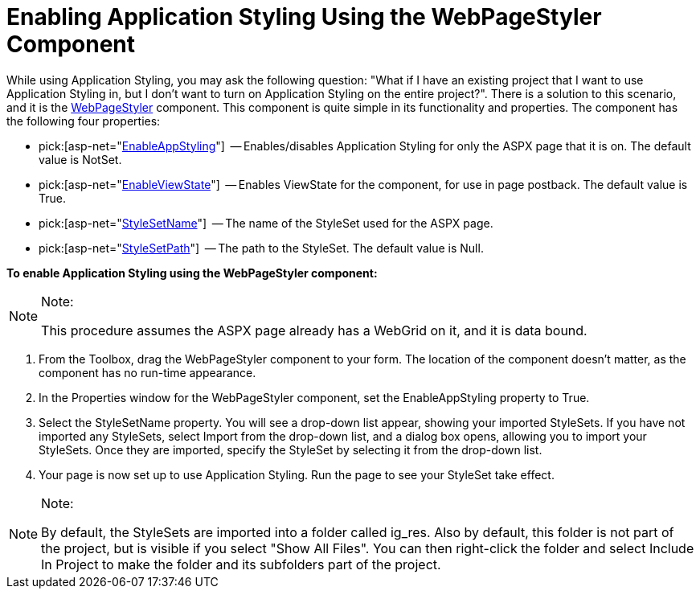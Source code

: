 ﻿////

|metadata|
{
    "name": "web-enabling-application-styling-using-the-webpagestyler-component",
    "controlName": [],
    "tags": ["Styling"],
    "guid": "{BB4E6256-3E33-46E5-A0F4-02C5F19C3307}",  
    "buildFlags": [],
    "createdOn": "2006-07-12T11:48:52Z"
}
|metadata|
////

= Enabling Application Styling Using the WebPageStyler Component

While using Application Styling, you may ask the following question: "What if I have an existing project that I want to use Application Styling in, but I don't want to turn on Application Styling on the entire project?". There is a solution to this scenario, and it is the link:web-webpagestyler.html[WebPageStyler] component. This component is quite simple in its functionality and properties. The component has the following four properties:

*  pick:[asp-net="link:{ApiPlatform}webui.shared{ApiVersion}~infragistics.webui.shared.iprovideappstyling~enableappstyling.html[EnableAppStyling]"]  -- Enables/disables Application Styling for only the ASPX page that it is on. The default value is NotSet.
*  pick:[asp-net="link:{ApiPlatform}webui.webhtmleditor{ApiVersion}~infragistics.webui.webhtmleditor.htmlboxprogressbar~enableviewstate.html[EnableViewState]"]  -- Enables ViewState for the component, for use in page postback. The default value is True.
*  pick:[asp-net="link:{ApiPlatform}webui.shared{ApiVersion}~infragistics.webui.webcontrols.smartwebcontrol~stylesetname.html[StyleSetName]"]  -- The name of the StyleSet used for the ASPX page.
*  pick:[asp-net="link:{ApiPlatform}webui.shared{ApiVersion}~infragistics.webui.webcontrols.smartwebcontrol~stylesetpath.html[StyleSetPath]"]  -- The path to the StyleSet. The default value is Null.

*To enable Application Styling using the WebPageStyler component:*

.Note:
[NOTE]
====
This procedure assumes the ASPX page already has a WebGrid on it, and it is data bound.
====

[start=1]
. From the Toolbox, drag the WebPageStyler component to your form. The location of the component doesn't matter, as the component has no run-time appearance.
[start=2]
. In the Properties window for the WebPageStyler component, set the EnableAppStyling property to True.
[start=3]
. Select the StyleSetName property. You will see a drop-down list appear, showing your imported StyleSets. If you have not imported any StyleSets, select Import from the drop-down list, and a dialog box opens, allowing you to import your StyleSets. Once they are imported, specify the StyleSet by selecting it from the drop-down list.
[start=4]
. Your page is now set up to use Application Styling. Run the page to see your StyleSet take effect.

.Note:
[NOTE]
====
By default, the StyleSets are imported into a folder called ig_res. Also by default, this folder is not part of the project, but is visible if you select "Show All Files". You can then right-click the folder and select Include In Project to make the folder and its subfolders part of the project.
====